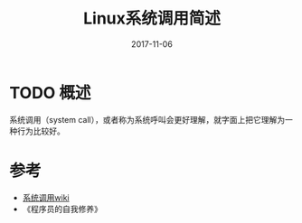 #+TITLE: Linux系统调用简述
#+DATE: 2017-11-06
#+LAYOUT: post
#+TAGS: Linux
#+CATEGORIES:

* TODO 概述
  系统调用（system call），或者称为系统呼叫会更好理解，就字面上把它理解为一种行为比较好。
* 
* 参考
  - [[https://zh.wikipedia.org/wiki/%E7%B3%BB%E7%BB%9F%E8%B0%83%E7%94%A8][系统调用wiki]]
  - 《程序员的自我修养》

